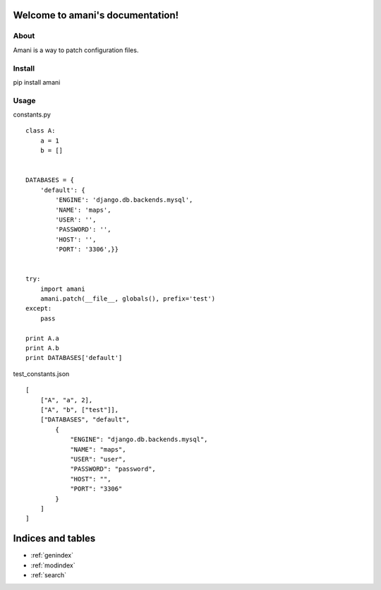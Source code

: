 .. amani documentation master file, created by
   sphinx-quickstart on Fri Sep 19 17:27:56 2014.
   You can adapt this file completely to your liking, but it should at least
   contain the root `toctree` directive.

Welcome to amani's documentation!
=================================

About
-----------------------------------------------------------

Amani is a way to patch configuration files.

Install
-----------------------------------------------------------

pip install amani

Usage
-----------------------------------------------------------

constants.py

::

    class A:
        a = 1
        b = []


    DATABASES = {
        'default': {
            'ENGINE': 'django.db.backends.mysql',
            'NAME': 'maps',
            'USER': '',
            'PASSWORD': '',
            'HOST': '',
            'PORT': '3306',}}


    try:
        import amani
        amani.patch(__file__, globals(), prefix='test')
    except:
        pass

    print A.a
    print A.b
    print DATABASES['default']


test_constants.json

::

        [
            ["A", "a", 2],
            ["A", "b", ["test"]],
            ["DATABASES", "default",
                {
                    "ENGINE": "django.db.backends.mysql",
                    "NAME": "maps",
                    "USER": "user",
                    "PASSWORD": "password",
                    "HOST": "",
                    "PORT": "3306"
                }
            ]
        ]


Indices and tables
==================

* :ref:`genindex`
* :ref:`modindex`
* :ref:`search`
